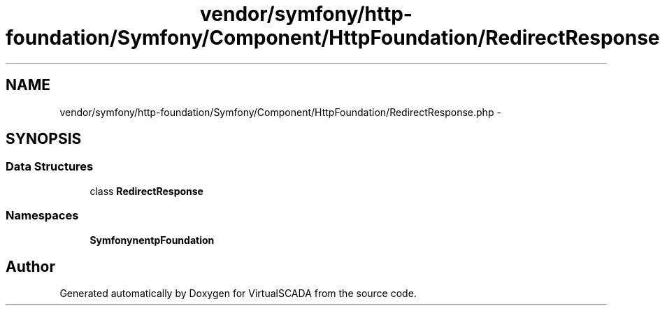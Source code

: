 .TH "vendor/symfony/http-foundation/Symfony/Component/HttpFoundation/RedirectResponse.php" 3 "Tue Apr 14 2015" "Version 1.0" "VirtualSCADA" \" -*- nroff -*-
.ad l
.nh
.SH NAME
vendor/symfony/http-foundation/Symfony/Component/HttpFoundation/RedirectResponse.php \- 
.SH SYNOPSIS
.br
.PP
.SS "Data Structures"

.in +1c
.ti -1c
.RI "class \fBRedirectResponse\fP"
.br
.in -1c
.SS "Namespaces"

.in +1c
.ti -1c
.RI " \fBSymfony\\Component\\HttpFoundation\fP"
.br
.in -1c
.SH "Author"
.PP 
Generated automatically by Doxygen for VirtualSCADA from the source code\&.
